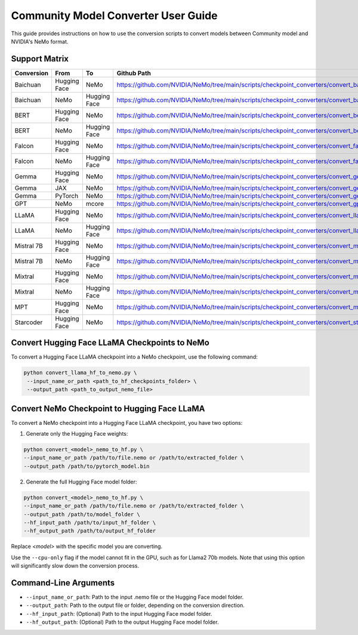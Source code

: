 Community Model Converter User Guide
====================================

This guide provides instructions on how to use the conversion scripts to convert models between Community model and NVIDIA's NeMo format.

Support Matrix
--------------

+----------------------+------------------+-----------------+----------------------------------------------------------------------------------------------------------+
| Conversion           | From             | To              | Github Path                                                                                              |
+======================+==================+=================+==========================================================================================================+
| Baichuan             | Hugging Face     | NeMo            | https://github.com/NVIDIA/NeMo/tree/main/scripts/checkpoint_converters/convert_baichuan2_hf_to_nemo.py   |
+----------------------+------------------+-----------------+----------------------------------------------------------------------------------------------------------+
| Baichuan             | NeMo             | Hugging Face    | https://github.com/NVIDIA/NeMo/tree/main/scripts/checkpoint_converters/convert_baichuan2_nemo_to_hf.py   |
+----------------------+------------------+-----------------+----------------------------------------------------------------------------------------------------------+
| BERT                 | Hugging Face     | NeMo            | https://github.com/NVIDIA/NeMo/tree/main/scripts/checkpoint_converters/convert_bert_hf_to_nemo.py        |
+----------------------+------------------+-----------------+----------------------------------------------------------------------------------------------------------+
| BERT                 | NeMo             | Hugging Face    | https://github.com/NVIDIA/NeMo/tree/main/scripts/checkpoint_converters/convert_bert_nemo_to_hf.py        |
+----------------------+------------------+-----------------+----------------------------------------------------------------------------------------------------------+
| Falcon               | Hugging Face     | NeMo            | https://github.com/NVIDIA/NeMo/tree/main/scripts/checkpoint_converters/convert_falcon_hf_to_nemo.py      |
+----------------------+------------------+-----------------+----------------------------------------------------------------------------------------------------------+
| Falcon               | NeMo             | Hugging Face    | https://github.com/NVIDIA/NeMo/tree/main/scripts/checkpoint_converters/convert_falcon_nemo_to_hf.py      |
+----------------------+------------------+-----------------+----------------------------------------------------------------------------------------------------------+
| Gemma                | Hugging Face     | NeMo            | https://github.com/NVIDIA/NeMo/tree/main/scripts/checkpoint_converters/convert_gemma_hf_to_nemo.py       |
+----------------------+------------------+-----------------+----------------------------------------------------------------------------------------------------------+
| Gemma                | JAX              | NeMo            | https://github.com/NVIDIA/NeMo/tree/main/scripts/checkpoint_converters/convert_gemma_jax_to_nemo.py      |
+----------------------+------------------+-----------------+----------------------------------------------------------------------------------------------------------+
| Gemma                | PyTorch          | NeMo            | https://github.com/NVIDIA/NeMo/tree/main/scripts/checkpoint_converters/convert_gemma_pyt_to_nemo.py      |
+----------------------+------------------+-----------------+----------------------------------------------------------------------------------------------------------+
| GPT                  | NeMo             | mcore           | https://github.com/NVIDIA/NeMo/tree/main/scripts/checkpoint_converters/convert_gpt_nemo_to_mcore.py      |
+----------------------+------------------+-----------------+----------------------------------------------------------------------------------------------------------+
| LLaMA                | Hugging Face     | NeMo            | https://github.com/NVIDIA/NeMo/tree/main/scripts/checkpoint_converters/convert_llama_hf_to_nemo.py       |
+----------------------+------------------+-----------------+----------------------------------------------------------------------------------------------------------+
| LLaMA                | NeMo             | Hugging Face    | https://github.com/NVIDIA/NeMo/tree/main/scripts/checkpoint_converters/convert_llama_nemo_to_hf.py       |
+----------------------+------------------+-----------------+----------------------------------------------------------------------------------------------------------+
| Mistral 7B           | Hugging Face     | NeMo            | https://github.com/NVIDIA/NeMo/tree/main/scripts/checkpoint_converters/convert_mistral_7b_hf_to_nemo.py  |
+----------------------+------------------+-----------------+----------------------------------------------------------------------------------------------------------+
| Mistral 7B           | NeMo             | Hugging Face    | https://github.com/NVIDIA/NeMo/tree/main/scripts/checkpoint_converters/convert_mistral_7b_nemo_to_hf.py  |
+----------------------+------------------+-----------------+----------------------------------------------------------------------------------------------------------+
| Mixtral              | Hugging Face     | NeMo            | https://github.com/NVIDIA/NeMo/tree/main/scripts/checkpoint_converters/convert_mixtral_hf_to_nemo.py     |
+----------------------+------------------+-----------------+----------------------------------------------------------------------------------------------------------+
| Mixtral              | NeMo             | Hugging Face    | https://github.com/NVIDIA/NeMo/tree/main/scripts/checkpoint_converters/convert_mixtral_nemo_to_hf.py     |
+----------------------+------------------+-----------------+----------------------------------------------------------------------------------------------------------+
| MPT                  | Hugging Face     | NeMo            | https://github.com/NVIDIA/NeMo/tree/main/scripts/checkpoint_converters/convert_mpt_hf_to_nemo.py         |
+----------------------+------------------+-----------------+----------------------------------------------------------------------------------------------------------+
| Starcoder            | Hugging Face     | NeMo            | https://github.com/NVIDIA/NeMo/tree/main/scripts/checkpoint_converters/convert_starcoder_hf_to_nemo.py   |
+----------------------+------------------+-----------------+----------------------------------------------------------------------------------------------------------+


Convert Hugging Face LLaMA Checkpoints to NeMo
----------------------------------------------

To convert a Hugging Face LLaMA checkpoint into a NeMo checkpoint, use the following command:

.. code-block:: bash

    python convert_llama_hf_to_nemo.py \
     --input_name_or_path <path_to_hf_checkpoints_folder> \
     --output_path <path_to_output_nemo_file>

Convert NeMo Checkpoint to Hugging Face LLaMA
---------------------------------------------

To convert a NeMo checkpoint into a Hugging Face LLaMA checkpoint, you have two options:

1. Generate only the Hugging Face weights:

.. code-block:: bash

    python convert_<model>_nemo_to_hf.py \
    --input_name_or_path /path/to/file.nemo or /path/to/extracted_folder \
    --output_path /path/to/pytorch_model.bin

2. Generate the full Hugging Face model folder:

.. code-block:: bash

    python convert_<model>_nemo_to_hf.py \
    --input_name_or_path /path/to/file.nemo or /path/to/extracted_folder \
    --output_path /path/to/model_folder \
    --hf_input_path /path/to/input_hf_folder \
    --hf_output_path /path/to/output_hf_folder

Replace `<model>` with the specific model you are converting.

Use the ``--cpu-only`` flag if the model cannot fit in the GPU, such as for Llama2 70b models. Note that using this option will significantly slow down the conversion process.

Command-Line Arguments
----------------------

- ``--input_name_or_path``: Path to the input .nemo file or the Hugging Face model folder.
- ``--output_path``: Path to the output file or folder, depending on the conversion direction.
- ``--hf_input_path``: (Optional) Path to the input Hugging Face model folder.
- ``--hf_output_path``: (Optional) Path to the output Hugging Face model folder.
